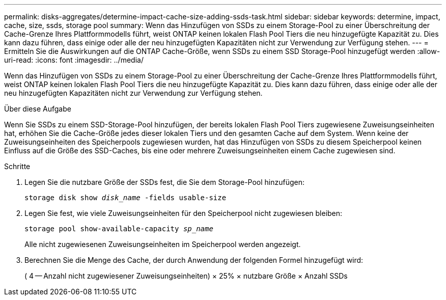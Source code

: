 ---
permalink: disks-aggregates/determine-impact-cache-size-adding-ssds-task.html 
sidebar: sidebar 
keywords: determine, impact, cache, size, ssds, storage pool 
summary: Wenn das Hinzufügen von SSDs zu einem Storage-Pool zu einer Überschreitung der Cache-Grenze Ihres Plattformmodells führt, weist ONTAP keinen lokalen Flash Pool Tiers die neu hinzugefügte Kapazität zu. Dies kann dazu führen, dass einige oder alle der neu hinzugefügten Kapazitäten nicht zur Verwendung zur Verfügung stehen. 
---
= Ermitteln Sie die Auswirkungen auf die ONTAP Cache-Größe, wenn SSDs zu einem SSD Storage-Pool hinzugefügt werden
:allow-uri-read: 
:icons: font
:imagesdir: ../media/


[role="lead"]
Wenn das Hinzufügen von SSDs zu einem Storage-Pool zu einer Überschreitung der Cache-Grenze Ihres Plattformmodells führt, weist ONTAP keinen lokalen Flash Pool Tiers die neu hinzugefügte Kapazität zu. Dies kann dazu führen, dass einige oder alle der neu hinzugefügten Kapazitäten nicht zur Verwendung zur Verfügung stehen.

.Über diese Aufgabe
Wenn Sie SSDs zu einem SSD-Storage-Pool hinzufügen, der bereits lokalen Flash Pool Tiers zugewiesene Zuweisungseinheiten hat, erhöhen Sie die Cache-Größe jedes dieser lokalen Tiers und den gesamten Cache auf dem System. Wenn keine der Zuweisungseinheiten des Speicherpools zugewiesen wurden, hat das Hinzufügen von SSDs zu diesem Speicherpool keinen Einfluss auf die Größe des SSD-Caches, bis eine oder mehrere Zuweisungseinheiten einem Cache zugewiesen sind.

.Schritte
. Legen Sie die nutzbare Größe der SSDs fest, die Sie dem Storage-Pool hinzufügen:
+
`storage disk show _disk_name_ -fields usable-size`

. Legen Sie fest, wie viele Zuweisungseinheiten für den Speicherpool nicht zugewiesen bleiben:
+
`storage pool show-available-capacity _sp_name_`

+
Alle nicht zugewiesenen Zuweisungseinheiten im Speicherpool werden angezeigt.

. Berechnen Sie die Menge des Cache, der durch Anwendung der folgenden Formel hinzugefügt wird:
+
( 4 -- Anzahl nicht zugewiesener Zuweisungseinheiten) × 25% × nutzbare Größe × Anzahl SSDs



